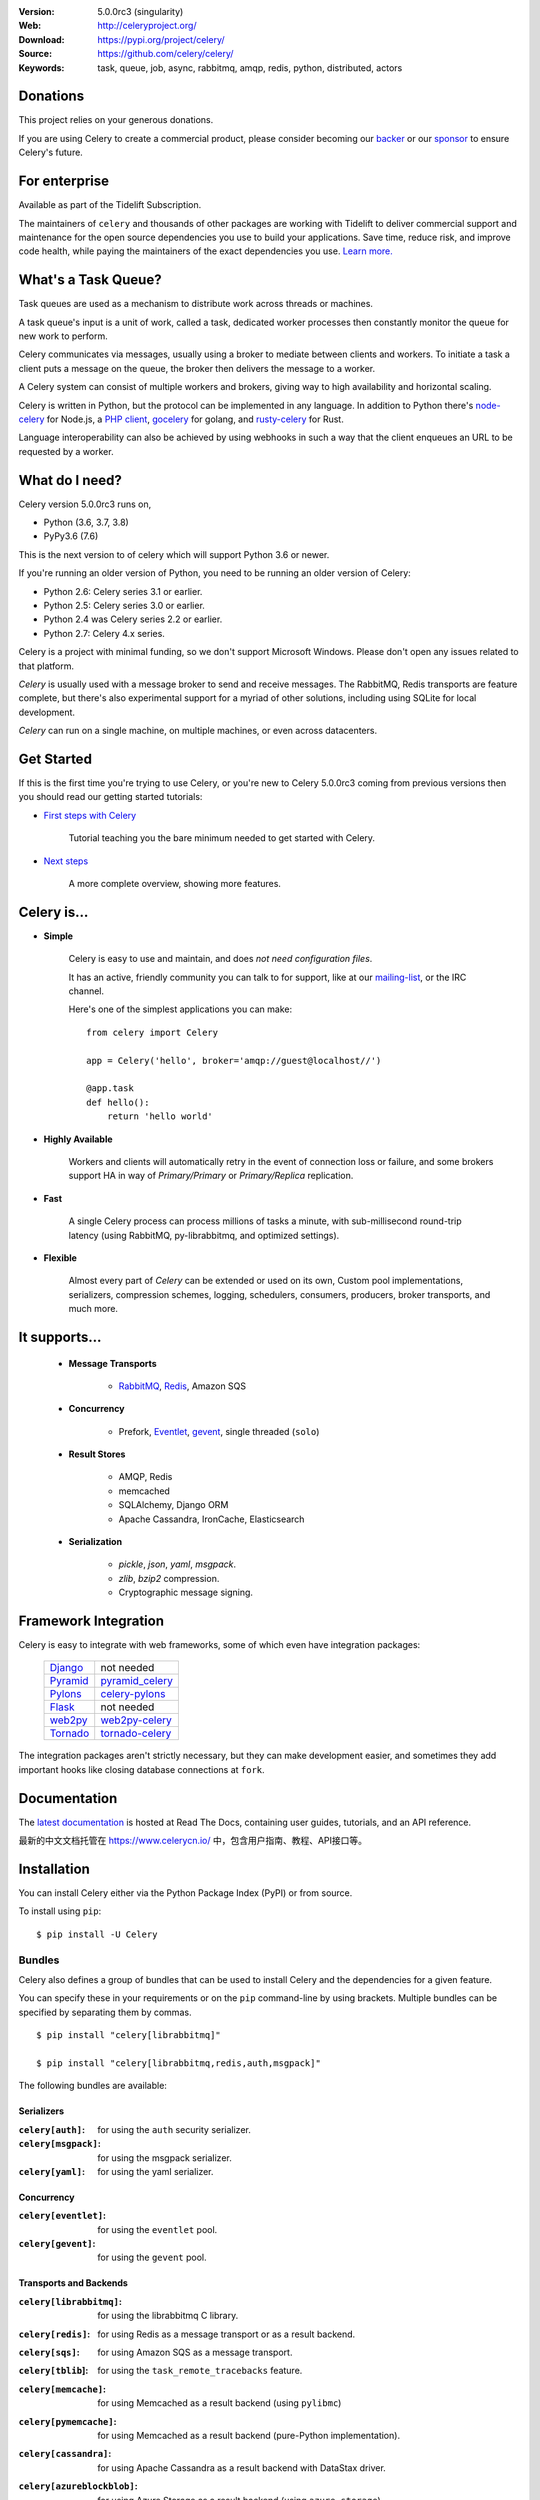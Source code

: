 .. image:: http://docs.celeryproject.org/en/latest/_images/celery-banner-small.png

|build-status| |coverage| |license| |wheel| |pyversion| |pyimp| |ocbackerbadge| |ocsponsorbadge|

:Version: 5.0.0rc3 (singularity)
:Web: http://celeryproject.org/
:Download: https://pypi.org/project/celery/
:Source: https://github.com/celery/celery/
:Keywords: task, queue, job, async, rabbitmq, amqp, redis,
  python, distributed, actors

Donations
=========

This project relies on your generous donations.

If you are using Celery to create a commercial product, please consider becoming our `backer`_ or our `sponsor`_ to ensure Celery's future.

.. _`backer`: https://opencollective.com/celery#backer
.. _`sponsor`: https://opencollective.com/celery#sponsor

For enterprise
==============

Available as part of the Tidelift Subscription.

The maintainers of ``celery`` and thousands of other packages are working with Tidelift to deliver commercial support and maintenance for the open source dependencies you use to build your applications. Save time, reduce risk, and improve code health, while paying the maintainers of the exact dependencies you use. `Learn more. <https://tidelift.com/subscription/pkg/pypi-celery?utm_source=pypi-celery&utm_medium=referral&utm_campaign=enterprise&utm_term=repo>`_

What's a Task Queue?
====================

Task queues are used as a mechanism to distribute work across threads or
machines.

A task queue's input is a unit of work, called a task, dedicated worker
processes then constantly monitor the queue for new work to perform.

Celery communicates via messages, usually using a broker
to mediate between clients and workers. To initiate a task a client puts a
message on the queue, the broker then delivers the message to a worker.

A Celery system can consist of multiple workers and brokers, giving way
to high availability and horizontal scaling.

Celery is written in Python, but the protocol can be implemented in any
language. In addition to Python there's node-celery_ for Node.js,
a `PHP client`_, `gocelery`_ for golang, and rusty-celery_ for Rust.

Language interoperability can also be achieved by using webhooks
in such a way that the client enqueues an URL to be requested by a worker.

.. _node-celery: https://github.com/mher/node-celery
.. _`PHP client`: https://github.com/gjedeer/celery-php
.. _`gocelery`: https://github.com/gocelery/gocelery
.. _rusty-celery: https://github.com/rusty-celery/rusty-celery

What do I need?
===============

Celery version 5.0.0rc3 runs on,

- Python (3.6, 3.7, 3.8)
- PyPy3.6 (7.6)


This is the next version to of celery which will support Python 3.6 or newer.

If you're running an older version of Python, you need to be running
an older version of Celery:

- Python 2.6: Celery series 3.1 or earlier.
- Python 2.5: Celery series 3.0 or earlier.
- Python 2.4 was Celery series 2.2 or earlier.
- Python 2.7: Celery 4.x series.

Celery is a project with minimal funding,
so we don't support Microsoft Windows.
Please don't open any issues related to that platform.

*Celery* is usually used with a message broker to send and receive messages.
The RabbitMQ, Redis transports are feature complete,
but there's also experimental support for a myriad of other solutions, including
using SQLite for local development.

*Celery* can run on a single machine, on multiple machines, or even
across datacenters.

Get Started
===========

If this is the first time you're trying to use Celery, or you're
new to Celery 5.0.0rc3 coming from previous versions then you should read our
getting started tutorials:

- `First steps with Celery`_

    Tutorial teaching you the bare minimum needed to get started with Celery.

- `Next steps`_

    A more complete overview, showing more features.

.. _`First steps with Celery`:
    http://docs.celeryproject.org/en/latest/getting-started/first-steps-with-celery.html

.. _`Next steps`:
    http://docs.celeryproject.org/en/latest/getting-started/next-steps.html

Celery is...
=============

- **Simple**

    Celery is easy to use and maintain, and does *not need configuration files*.

    It has an active, friendly community you can talk to for support,
    like at our `mailing-list`_, or the IRC channel.

    Here's one of the simplest applications you can make::

        from celery import Celery

        app = Celery('hello', broker='amqp://guest@localhost//')

        @app.task
        def hello():
            return 'hello world'

- **Highly Available**

    Workers and clients will automatically retry in the event
    of connection loss or failure, and some brokers support
    HA in way of *Primary/Primary* or *Primary/Replica* replication.

- **Fast**

    A single Celery process can process millions of tasks a minute,
    with sub-millisecond round-trip latency (using RabbitMQ,
    py-librabbitmq, and optimized settings).

- **Flexible**

    Almost every part of *Celery* can be extended or used on its own,
    Custom pool implementations, serializers, compression schemes, logging,
    schedulers, consumers, producers, broker transports, and much more.

It supports...
================

    - **Message Transports**

        - RabbitMQ_, Redis_, Amazon SQS

    - **Concurrency**

        - Prefork, Eventlet_, gevent_, single threaded (``solo``)

    - **Result Stores**

        - AMQP, Redis
        - memcached
        - SQLAlchemy, Django ORM
        - Apache Cassandra, IronCache, Elasticsearch

    - **Serialization**

        - *pickle*, *json*, *yaml*, *msgpack*.
        - *zlib*, *bzip2* compression.
        - Cryptographic message signing.

.. _`Eventlet`: http://eventlet.net/
.. _`gevent`: http://gevent.org/

.. _RabbitMQ: https://rabbitmq.com
.. _Redis: https://redis.io
.. _SQLAlchemy: http://sqlalchemy.org

Framework Integration
=====================

Celery is easy to integrate with web frameworks, some of which even have
integration packages:

    +--------------------+------------------------+
    | `Django`_          | not needed             |
    +--------------------+------------------------+
    | `Pyramid`_         | `pyramid_celery`_      |
    +--------------------+------------------------+
    | `Pylons`_          | `celery-pylons`_       |
    +--------------------+------------------------+
    | `Flask`_           | not needed             |
    +--------------------+------------------------+
    | `web2py`_          | `web2py-celery`_       |
    +--------------------+------------------------+
    | `Tornado`_         | `tornado-celery`_      |
    +--------------------+------------------------+

The integration packages aren't strictly necessary, but they can make
development easier, and sometimes they add important hooks like closing
database connections at ``fork``.

.. _`Django`: https://djangoproject.com/
.. _`Pylons`: http://pylonsproject.org/
.. _`Flask`: http://flask.pocoo.org/
.. _`web2py`: http://web2py.com/
.. _`Bottle`: https://bottlepy.org/
.. _`Pyramid`: http://docs.pylonsproject.org/en/latest/docs/pyramid.html
.. _`pyramid_celery`: https://pypi.org/project/pyramid_celery/
.. _`celery-pylons`: https://pypi.org/project/celery-pylons/
.. _`web2py-celery`: https://code.google.com/p/web2py-celery/
.. _`Tornado`: http://www.tornadoweb.org/
.. _`tornado-celery`: https://github.com/mher/tornado-celery/

.. _celery-documentation:

Documentation
=============

The `latest documentation`_ is hosted at Read The Docs, containing user guides,
tutorials, and an API reference.

最新的中文文档托管在 https://www.celerycn.io/ 中，包含用户指南、教程、API接口等。

.. _`latest documentation`: http://docs.celeryproject.org/en/latest/

.. _celery-installation:

Installation
============

You can install Celery either via the Python Package Index (PyPI)
or from source.

To install using ``pip``:

::


    $ pip install -U Celery

.. _bundles:

Bundles
-------

Celery also defines a group of bundles that can be used
to install Celery and the dependencies for a given feature.

You can specify these in your requirements or on the ``pip``
command-line by using brackets. Multiple bundles can be specified by
separating them by commas.

::


    $ pip install "celery[librabbitmq]"

    $ pip install "celery[librabbitmq,redis,auth,msgpack]"

The following bundles are available:

Serializers
~~~~~~~~~~~

:``celery[auth]``:
    for using the ``auth`` security serializer.

:``celery[msgpack]``:
    for using the msgpack serializer.

:``celery[yaml]``:
    for using the yaml serializer.

Concurrency
~~~~~~~~~~~

:``celery[eventlet]``:
    for using the ``eventlet`` pool.

:``celery[gevent]``:
    for using the ``gevent`` pool.

Transports and Backends
~~~~~~~~~~~~~~~~~~~~~~~

:``celery[librabbitmq]``:
    for using the librabbitmq C library.

:``celery[redis]``:
    for using Redis as a message transport or as a result backend.

:``celery[sqs]``:
    for using Amazon SQS as a message transport.

:``celery[tblib``]:
    for using the ``task_remote_tracebacks`` feature.

:``celery[memcache]``:
    for using Memcached as a result backend (using ``pylibmc``)

:``celery[pymemcache]``:
    for using Memcached as a result backend (pure-Python implementation).

:``celery[cassandra]``:
    for using Apache Cassandra as a result backend with DataStax driver.

:``celery[azureblockblob]``:
    for using Azure Storage as a result backend (using ``azure-storage``)

:``celery[s3]``:
    for using S3 Storage as a result backend.

:``celery[couchbase]``:
    for using Couchbase as a result backend.

:``celery[arangodb]``:
    for using ArangoDB as a result backend.

:``celery[elasticsearch]``:
    for using Elasticsearch as a result backend.

:``celery[riak]``:
    for using Riak as a result backend.

:``celery[cosmosdbsql]``:
    for using Azure Cosmos DB as a result backend (using ``pydocumentdb``)

:``celery[zookeeper]``:
    for using Zookeeper as a message transport.

:``celery[sqlalchemy]``:
    for using SQLAlchemy as a result backend (*supported*).

:``celery[pyro]``:
    for using the Pyro4 message transport (*experimental*).

:``celery[slmq]``:
    for using the SoftLayer Message Queue transport (*experimental*).

:``celery[consul]``:
    for using the Consul.io Key/Value store as a message transport or result backend (*experimental*).

:``celery[django]``:
    specifies the lowest version possible for Django support.

    You should probably not use this in your requirements, it's here
    for informational purposes only.


.. _celery-installing-from-source:

Downloading and installing from source
--------------------------------------

Download the latest version of Celery from PyPI:

https://pypi.org/project/celery/

You can install it by doing the following,:

::


    $ tar xvfz celery-0.0.0.tar.gz
    $ cd celery-0.0.0
    $ python setup.py build
    # python setup.py install

The last command must be executed as a privileged user if
you aren't currently using a virtualenv.

.. _celery-installing-from-git:

Using the development version
-----------------------------

With pip
~~~~~~~~

The Celery development version also requires the development
versions of ``kombu``, ``amqp``, ``billiard``, and ``vine``.

You can install the latest snapshot of these using the following
pip commands:

::


    $ pip install https://github.com/celery/celery/zipball/master#egg=celery
    $ pip install https://github.com/celery/billiard/zipball/master#egg=billiard
    $ pip install https://github.com/celery/py-amqp/zipball/master#egg=amqp
    $ pip install https://github.com/celery/kombu/zipball/master#egg=kombu
    $ pip install https://github.com/celery/vine/zipball/master#egg=vine

With git
~~~~~~~~

Please see the Contributing section.

.. _getting-help:

Getting Help
============

.. _mailing-list:

Mailing list
------------

For discussions about the usage, development, and future of Celery,
please join the `celery-users`_ mailing list.

.. _`celery-users`: https://groups.google.com/group/celery-users/

.. _irc-channel:

IRC
---

Come chat with us on IRC. The **#celery** channel is located at the `Freenode`_
network.

.. _`Freenode`: https://freenode.net

.. _bug-tracker:

Bug tracker
===========

If you have any suggestions, bug reports, or annoyances please report them
to our issue tracker at https://github.com/celery/celery/issues/

.. _wiki:

Wiki
====

https://github.com/celery/celery/wiki

Credits
=======

.. _contributing-short:

Contributors
------------

This project exists thanks to all the people who contribute. Development of
`celery` happens at GitHub: https://github.com/celery/celery

You're highly encouraged to participate in the development
of `celery`. If you don't like GitHub (for some reason) you're welcome
to send regular patches.

Be sure to also read the `Contributing to Celery`_ section in the
documentation.

.. _`Contributing to Celery`:
    http://docs.celeryproject.org/en/master/contributing.html

|oc-contributors|

.. |oc-contributors| image:: https://opencollective.com/celery/contributors.svg?width=890&button=false
    :target: https://github.com/celery/celery/graphs/contributors

Backers
-------

Thank you to all our backers! 🙏 [`Become a backer`_]

.. _`Become a backer`: https://opencollective.com/celery#backer

|oc-backers|

.. |oc-backers| image:: https://opencollective.com/celery/backers.svg?width=890
    :target: https://opencollective.com/celery#backers

Sponsors
--------

Support this project by becoming a sponsor. Your logo will show up here with a
link to your website. [`Become a sponsor`_]

.. _`Become a sponsor`: https://opencollective.com/celery#sponsor

|oc-sponsors|

.. |oc-sponsors| image:: https://opencollective.com/celery/sponsor/0/avatar.svg
    :target: https://opencollective.com/celery/sponsor/0/website

.. _license:

License
=======

This software is licensed under the `New BSD License`. See the ``LICENSE``
file in the top distribution directory for the full license text.

.. # vim: syntax=rst expandtab tabstop=4 shiftwidth=4 shiftround

.. |build-status| image:: https://secure.travis-ci.org/celery/celery.png?branch=master
    :alt: Build status
    :target: https://travis-ci.org/celery/celery

.. |coverage| image:: https://codecov.io/github/celery/celery/coverage.svg?branch=master
    :target: https://codecov.io/github/celery/celery?branch=master

.. |license| image:: https://img.shields.io/pypi/l/celery.svg
    :alt: BSD License
    :target: https://opensource.org/licenses/BSD-3-Clause

.. |wheel| image:: https://img.shields.io/pypi/wheel/celery.svg
    :alt: Celery can be installed via wheel
    :target: https://pypi.org/project/celery/

.. |pyversion| image:: https://img.shields.io/pypi/pyversions/celery.svg
    :alt: Supported Python versions.
    :target: https://pypi.org/project/celery/

.. |pyimp| image:: https://img.shields.io/pypi/implementation/celery.svg
    :alt: Support Python implementations.
    :target: https://pypi.org/project/celery/

.. |ocbackerbadge| image:: https://opencollective.com/celery/backers/badge.svg
    :alt: Backers on Open Collective
    :target: #backers

.. |ocsponsorbadge| image:: https://opencollective.com/celery/sponsors/badge.svg
    :alt: Sponsors on Open Collective
    :target: #sponsors

.. |downloads| image:: https://pepy.tech/badge/celery
    :alt: Downloads
    :target: https://pepy.tech/project/celery
